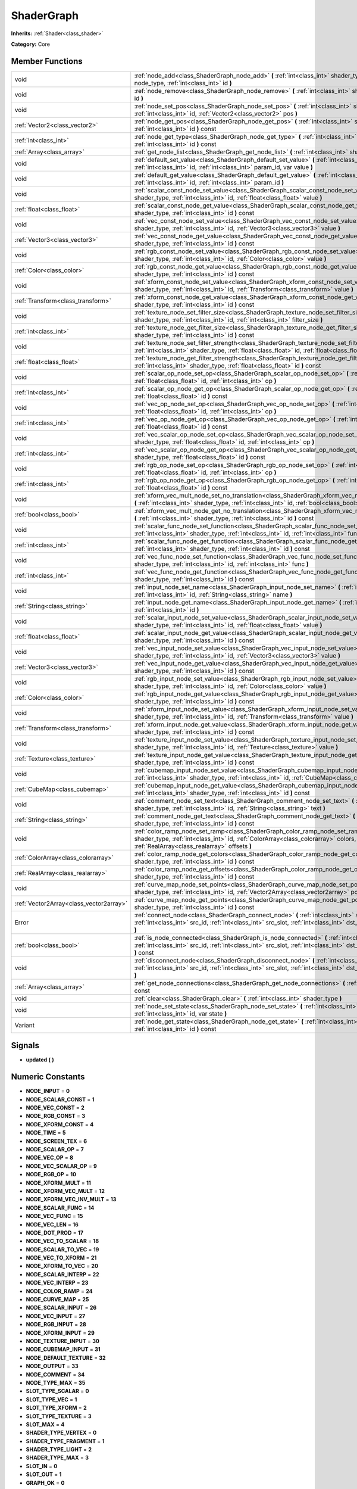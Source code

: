 .. _class_ShaderGraph:

ShaderGraph
===========

**Inherits:** :ref:`Shader<class_shader>`

**Category:** Core



Member Functions
----------------

+------------------------------------------+-------------------------------------------------------------------------------------------------------------------------------------------------------------------------------------------------------------------------------------------------+
| void                                     | :ref:`node_add<class_ShaderGraph_node_add>`  **(** :ref:`int<class_int>` shader_type, :ref:`int<class_int>` node_type, :ref:`int<class_int>` id  **)**                                                                                          |
+------------------------------------------+-------------------------------------------------------------------------------------------------------------------------------------------------------------------------------------------------------------------------------------------------+
| void                                     | :ref:`node_remove<class_ShaderGraph_node_remove>`  **(** :ref:`int<class_int>` shader_type, :ref:`int<class_int>` id  **)**                                                                                                                     |
+------------------------------------------+-------------------------------------------------------------------------------------------------------------------------------------------------------------------------------------------------------------------------------------------------+
| void                                     | :ref:`node_set_pos<class_ShaderGraph_node_set_pos>`  **(** :ref:`int<class_int>` shader_type, :ref:`int<class_int>` id, :ref:`Vector2<class_vector2>` pos  **)**                                                                                |
+------------------------------------------+-------------------------------------------------------------------------------------------------------------------------------------------------------------------------------------------------------------------------------------------------+
| :ref:`Vector2<class_vector2>`            | :ref:`node_get_pos<class_ShaderGraph_node_get_pos>`  **(** :ref:`int<class_int>` shader_type, :ref:`int<class_int>` id  **)** const                                                                                                             |
+------------------------------------------+-------------------------------------------------------------------------------------------------------------------------------------------------------------------------------------------------------------------------------------------------+
| :ref:`int<class_int>`                    | :ref:`node_get_type<class_ShaderGraph_node_get_type>`  **(** :ref:`int<class_int>` shader_type, :ref:`int<class_int>` id  **)** const                                                                                                           |
+------------------------------------------+-------------------------------------------------------------------------------------------------------------------------------------------------------------------------------------------------------------------------------------------------+
| :ref:`Array<class_array>`                | :ref:`get_node_list<class_ShaderGraph_get_node_list>`  **(** :ref:`int<class_int>` shader_type  **)** const                                                                                                                                     |
+------------------------------------------+-------------------------------------------------------------------------------------------------------------------------------------------------------------------------------------------------------------------------------------------------+
| void                                     | :ref:`default_set_value<class_ShaderGraph_default_set_value>`  **(** :ref:`int<class_int>` shader_type, :ref:`int<class_int>` id, :ref:`int<class_int>` param_id, var value  **)**                                                              |
+------------------------------------------+-------------------------------------------------------------------------------------------------------------------------------------------------------------------------------------------------------------------------------------------------+
| void                                     | :ref:`default_get_value<class_ShaderGraph_default_get_value>`  **(** :ref:`int<class_int>` shader_type, :ref:`int<class_int>` id, :ref:`int<class_int>` param_id  **)**                                                                         |
+------------------------------------------+-------------------------------------------------------------------------------------------------------------------------------------------------------------------------------------------------------------------------------------------------+
| void                                     | :ref:`scalar_const_node_set_value<class_ShaderGraph_scalar_const_node_set_value>`  **(** :ref:`int<class_int>` shader_type, :ref:`int<class_int>` id, :ref:`float<class_float>` value  **)**                                                    |
+------------------------------------------+-------------------------------------------------------------------------------------------------------------------------------------------------------------------------------------------------------------------------------------------------+
| :ref:`float<class_float>`                | :ref:`scalar_const_node_get_value<class_ShaderGraph_scalar_const_node_get_value>`  **(** :ref:`int<class_int>` shader_type, :ref:`int<class_int>` id  **)** const                                                                               |
+------------------------------------------+-------------------------------------------------------------------------------------------------------------------------------------------------------------------------------------------------------------------------------------------------+
| void                                     | :ref:`vec_const_node_set_value<class_ShaderGraph_vec_const_node_set_value>`  **(** :ref:`int<class_int>` shader_type, :ref:`int<class_int>` id, :ref:`Vector3<class_vector3>` value  **)**                                                      |
+------------------------------------------+-------------------------------------------------------------------------------------------------------------------------------------------------------------------------------------------------------------------------------------------------+
| :ref:`Vector3<class_vector3>`            | :ref:`vec_const_node_get_value<class_ShaderGraph_vec_const_node_get_value>`  **(** :ref:`int<class_int>` shader_type, :ref:`int<class_int>` id  **)** const                                                                                     |
+------------------------------------------+-------------------------------------------------------------------------------------------------------------------------------------------------------------------------------------------------------------------------------------------------+
| void                                     | :ref:`rgb_const_node_set_value<class_ShaderGraph_rgb_const_node_set_value>`  **(** :ref:`int<class_int>` shader_type, :ref:`int<class_int>` id, :ref:`Color<class_color>` value  **)**                                                          |
+------------------------------------------+-------------------------------------------------------------------------------------------------------------------------------------------------------------------------------------------------------------------------------------------------+
| :ref:`Color<class_color>`                | :ref:`rgb_const_node_get_value<class_ShaderGraph_rgb_const_node_get_value>`  **(** :ref:`int<class_int>` shader_type, :ref:`int<class_int>` id  **)** const                                                                                     |
+------------------------------------------+-------------------------------------------------------------------------------------------------------------------------------------------------------------------------------------------------------------------------------------------------+
| void                                     | :ref:`xform_const_node_set_value<class_ShaderGraph_xform_const_node_set_value>`  **(** :ref:`int<class_int>` shader_type, :ref:`int<class_int>` id, :ref:`Transform<class_transform>` value  **)**                                              |
+------------------------------------------+-------------------------------------------------------------------------------------------------------------------------------------------------------------------------------------------------------------------------------------------------+
| :ref:`Transform<class_transform>`        | :ref:`xform_const_node_get_value<class_ShaderGraph_xform_const_node_get_value>`  **(** :ref:`int<class_int>` shader_type, :ref:`int<class_int>` id  **)** const                                                                                 |
+------------------------------------------+-------------------------------------------------------------------------------------------------------------------------------------------------------------------------------------------------------------------------------------------------+
| void                                     | :ref:`texture_node_set_filter_size<class_ShaderGraph_texture_node_set_filter_size>`  **(** :ref:`int<class_int>` shader_type, :ref:`int<class_int>` id, :ref:`int<class_int>` filter_size  **)**                                                |
+------------------------------------------+-------------------------------------------------------------------------------------------------------------------------------------------------------------------------------------------------------------------------------------------------+
| :ref:`int<class_int>`                    | :ref:`texture_node_get_filter_size<class_ShaderGraph_texture_node_get_filter_size>`  **(** :ref:`int<class_int>` shader_type, :ref:`int<class_int>` id  **)** const                                                                             |
+------------------------------------------+-------------------------------------------------------------------------------------------------------------------------------------------------------------------------------------------------------------------------------------------------+
| void                                     | :ref:`texture_node_set_filter_strength<class_ShaderGraph_texture_node_set_filter_strength>`  **(** :ref:`int<class_int>` shader_type, :ref:`float<class_float>` id, :ref:`float<class_float>` filter_strength  **)**                            |
+------------------------------------------+-------------------------------------------------------------------------------------------------------------------------------------------------------------------------------------------------------------------------------------------------+
| :ref:`float<class_float>`                | :ref:`texture_node_get_filter_strength<class_ShaderGraph_texture_node_get_filter_strength>`  **(** :ref:`int<class_int>` shader_type, :ref:`float<class_float>` id  **)** const                                                                 |
+------------------------------------------+-------------------------------------------------------------------------------------------------------------------------------------------------------------------------------------------------------------------------------------------------+
| void                                     | :ref:`scalar_op_node_set_op<class_ShaderGraph_scalar_op_node_set_op>`  **(** :ref:`int<class_int>` shader_type, :ref:`float<class_float>` id, :ref:`int<class_int>` op  **)**                                                                   |
+------------------------------------------+-------------------------------------------------------------------------------------------------------------------------------------------------------------------------------------------------------------------------------------------------+
| :ref:`int<class_int>`                    | :ref:`scalar_op_node_get_op<class_ShaderGraph_scalar_op_node_get_op>`  **(** :ref:`int<class_int>` shader_type, :ref:`float<class_float>` id  **)** const                                                                                       |
+------------------------------------------+-------------------------------------------------------------------------------------------------------------------------------------------------------------------------------------------------------------------------------------------------+
| void                                     | :ref:`vec_op_node_set_op<class_ShaderGraph_vec_op_node_set_op>`  **(** :ref:`int<class_int>` shader_type, :ref:`float<class_float>` id, :ref:`int<class_int>` op  **)**                                                                         |
+------------------------------------------+-------------------------------------------------------------------------------------------------------------------------------------------------------------------------------------------------------------------------------------------------+
| :ref:`int<class_int>`                    | :ref:`vec_op_node_get_op<class_ShaderGraph_vec_op_node_get_op>`  **(** :ref:`int<class_int>` shader_type, :ref:`float<class_float>` id  **)** const                                                                                             |
+------------------------------------------+-------------------------------------------------------------------------------------------------------------------------------------------------------------------------------------------------------------------------------------------------+
| void                                     | :ref:`vec_scalar_op_node_set_op<class_ShaderGraph_vec_scalar_op_node_set_op>`  **(** :ref:`int<class_int>` shader_type, :ref:`float<class_float>` id, :ref:`int<class_int>` op  **)**                                                           |
+------------------------------------------+-------------------------------------------------------------------------------------------------------------------------------------------------------------------------------------------------------------------------------------------------+
| :ref:`int<class_int>`                    | :ref:`vec_scalar_op_node_get_op<class_ShaderGraph_vec_scalar_op_node_get_op>`  **(** :ref:`int<class_int>` shader_type, :ref:`float<class_float>` id  **)** const                                                                               |
+------------------------------------------+-------------------------------------------------------------------------------------------------------------------------------------------------------------------------------------------------------------------------------------------------+
| void                                     | :ref:`rgb_op_node_set_op<class_ShaderGraph_rgb_op_node_set_op>`  **(** :ref:`int<class_int>` shader_type, :ref:`float<class_float>` id, :ref:`int<class_int>` op  **)**                                                                         |
+------------------------------------------+-------------------------------------------------------------------------------------------------------------------------------------------------------------------------------------------------------------------------------------------------+
| :ref:`int<class_int>`                    | :ref:`rgb_op_node_get_op<class_ShaderGraph_rgb_op_node_get_op>`  **(** :ref:`int<class_int>` shader_type, :ref:`float<class_float>` id  **)** const                                                                                             |
+------------------------------------------+-------------------------------------------------------------------------------------------------------------------------------------------------------------------------------------------------------------------------------------------------+
| void                                     | :ref:`xform_vec_mult_node_set_no_translation<class_ShaderGraph_xform_vec_mult_node_set_no_translation>`  **(** :ref:`int<class_int>` shader_type, :ref:`int<class_int>` id, :ref:`bool<class_bool>` disable  **)**                              |
+------------------------------------------+-------------------------------------------------------------------------------------------------------------------------------------------------------------------------------------------------------------------------------------------------+
| :ref:`bool<class_bool>`                  | :ref:`xform_vec_mult_node_get_no_translation<class_ShaderGraph_xform_vec_mult_node_get_no_translation>`  **(** :ref:`int<class_int>` shader_type, :ref:`int<class_int>` id  **)** const                                                         |
+------------------------------------------+-------------------------------------------------------------------------------------------------------------------------------------------------------------------------------------------------------------------------------------------------+
| void                                     | :ref:`scalar_func_node_set_function<class_ShaderGraph_scalar_func_node_set_function>`  **(** :ref:`int<class_int>` shader_type, :ref:`int<class_int>` id, :ref:`int<class_int>` func  **)**                                                     |
+------------------------------------------+-------------------------------------------------------------------------------------------------------------------------------------------------------------------------------------------------------------------------------------------------+
| :ref:`int<class_int>`                    | :ref:`scalar_func_node_get_function<class_ShaderGraph_scalar_func_node_get_function>`  **(** :ref:`int<class_int>` shader_type, :ref:`int<class_int>` id  **)** const                                                                           |
+------------------------------------------+-------------------------------------------------------------------------------------------------------------------------------------------------------------------------------------------------------------------------------------------------+
| void                                     | :ref:`vec_func_node_set_function<class_ShaderGraph_vec_func_node_set_function>`  **(** :ref:`int<class_int>` shader_type, :ref:`int<class_int>` id, :ref:`int<class_int>` func  **)**                                                           |
+------------------------------------------+-------------------------------------------------------------------------------------------------------------------------------------------------------------------------------------------------------------------------------------------------+
| :ref:`int<class_int>`                    | :ref:`vec_func_node_get_function<class_ShaderGraph_vec_func_node_get_function>`  **(** :ref:`int<class_int>` shader_type, :ref:`int<class_int>` id  **)** const                                                                                 |
+------------------------------------------+-------------------------------------------------------------------------------------------------------------------------------------------------------------------------------------------------------------------------------------------------+
| void                                     | :ref:`input_node_set_name<class_ShaderGraph_input_node_set_name>`  **(** :ref:`int<class_int>` shader_type, :ref:`int<class_int>` id, :ref:`String<class_string>` name  **)**                                                                   |
+------------------------------------------+-------------------------------------------------------------------------------------------------------------------------------------------------------------------------------------------------------------------------------------------------+
| :ref:`String<class_string>`              | :ref:`input_node_get_name<class_ShaderGraph_input_node_get_name>`  **(** :ref:`int<class_int>` shader_type, :ref:`int<class_int>` id  **)**                                                                                                     |
+------------------------------------------+-------------------------------------------------------------------------------------------------------------------------------------------------------------------------------------------------------------------------------------------------+
| void                                     | :ref:`scalar_input_node_set_value<class_ShaderGraph_scalar_input_node_set_value>`  **(** :ref:`int<class_int>` shader_type, :ref:`int<class_int>` id, :ref:`float<class_float>` value  **)**                                                    |
+------------------------------------------+-------------------------------------------------------------------------------------------------------------------------------------------------------------------------------------------------------------------------------------------------+
| :ref:`float<class_float>`                | :ref:`scalar_input_node_get_value<class_ShaderGraph_scalar_input_node_get_value>`  **(** :ref:`int<class_int>` shader_type, :ref:`int<class_int>` id  **)** const                                                                               |
+------------------------------------------+-------------------------------------------------------------------------------------------------------------------------------------------------------------------------------------------------------------------------------------------------+
| void                                     | :ref:`vec_input_node_set_value<class_ShaderGraph_vec_input_node_set_value>`  **(** :ref:`int<class_int>` shader_type, :ref:`int<class_int>` id, :ref:`Vector3<class_vector3>` value  **)**                                                      |
+------------------------------------------+-------------------------------------------------------------------------------------------------------------------------------------------------------------------------------------------------------------------------------------------------+
| :ref:`Vector3<class_vector3>`            | :ref:`vec_input_node_get_value<class_ShaderGraph_vec_input_node_get_value>`  **(** :ref:`int<class_int>` shader_type, :ref:`int<class_int>` id  **)** const                                                                                     |
+------------------------------------------+-------------------------------------------------------------------------------------------------------------------------------------------------------------------------------------------------------------------------------------------------+
| void                                     | :ref:`rgb_input_node_set_value<class_ShaderGraph_rgb_input_node_set_value>`  **(** :ref:`int<class_int>` shader_type, :ref:`int<class_int>` id, :ref:`Color<class_color>` value  **)**                                                          |
+------------------------------------------+-------------------------------------------------------------------------------------------------------------------------------------------------------------------------------------------------------------------------------------------------+
| :ref:`Color<class_color>`                | :ref:`rgb_input_node_get_value<class_ShaderGraph_rgb_input_node_get_value>`  **(** :ref:`int<class_int>` shader_type, :ref:`int<class_int>` id  **)** const                                                                                     |
+------------------------------------------+-------------------------------------------------------------------------------------------------------------------------------------------------------------------------------------------------------------------------------------------------+
| void                                     | :ref:`xform_input_node_set_value<class_ShaderGraph_xform_input_node_set_value>`  **(** :ref:`int<class_int>` shader_type, :ref:`int<class_int>` id, :ref:`Transform<class_transform>` value  **)**                                              |
+------------------------------------------+-------------------------------------------------------------------------------------------------------------------------------------------------------------------------------------------------------------------------------------------------+
| :ref:`Transform<class_transform>`        | :ref:`xform_input_node_get_value<class_ShaderGraph_xform_input_node_get_value>`  **(** :ref:`int<class_int>` shader_type, :ref:`int<class_int>` id  **)** const                                                                                 |
+------------------------------------------+-------------------------------------------------------------------------------------------------------------------------------------------------------------------------------------------------------------------------------------------------+
| void                                     | :ref:`texture_input_node_set_value<class_ShaderGraph_texture_input_node_set_value>`  **(** :ref:`int<class_int>` shader_type, :ref:`int<class_int>` id, :ref:`Texture<class_texture>` value  **)**                                              |
+------------------------------------------+-------------------------------------------------------------------------------------------------------------------------------------------------------------------------------------------------------------------------------------------------+
| :ref:`Texture<class_texture>`            | :ref:`texture_input_node_get_value<class_ShaderGraph_texture_input_node_get_value>`  **(** :ref:`int<class_int>` shader_type, :ref:`int<class_int>` id  **)** const                                                                             |
+------------------------------------------+-------------------------------------------------------------------------------------------------------------------------------------------------------------------------------------------------------------------------------------------------+
| void                                     | :ref:`cubemap_input_node_set_value<class_ShaderGraph_cubemap_input_node_set_value>`  **(** :ref:`int<class_int>` shader_type, :ref:`int<class_int>` id, :ref:`CubeMap<class_cubemap>` value  **)**                                              |
+------------------------------------------+-------------------------------------------------------------------------------------------------------------------------------------------------------------------------------------------------------------------------------------------------+
| :ref:`CubeMap<class_cubemap>`            | :ref:`cubemap_input_node_get_value<class_ShaderGraph_cubemap_input_node_get_value>`  **(** :ref:`int<class_int>` shader_type, :ref:`int<class_int>` id  **)** const                                                                             |
+------------------------------------------+-------------------------------------------------------------------------------------------------------------------------------------------------------------------------------------------------------------------------------------------------+
| void                                     | :ref:`comment_node_set_text<class_ShaderGraph_comment_node_set_text>`  **(** :ref:`int<class_int>` shader_type, :ref:`int<class_int>` id, :ref:`String<class_string>` text  **)**                                                               |
+------------------------------------------+-------------------------------------------------------------------------------------------------------------------------------------------------------------------------------------------------------------------------------------------------+
| :ref:`String<class_string>`              | :ref:`comment_node_get_text<class_ShaderGraph_comment_node_get_text>`  **(** :ref:`int<class_int>` shader_type, :ref:`int<class_int>` id  **)** const                                                                                           |
+------------------------------------------+-------------------------------------------------------------------------------------------------------------------------------------------------------------------------------------------------------------------------------------------------+
| void                                     | :ref:`color_ramp_node_set_ramp<class_ShaderGraph_color_ramp_node_set_ramp>`  **(** :ref:`int<class_int>` shader_type, :ref:`int<class_int>` id, :ref:`ColorArray<class_colorarray>` colors, :ref:`RealArray<class_realarray>` offsets  **)**    |
+------------------------------------------+-------------------------------------------------------------------------------------------------------------------------------------------------------------------------------------------------------------------------------------------------+
| :ref:`ColorArray<class_colorarray>`      | :ref:`color_ramp_node_get_colors<class_ShaderGraph_color_ramp_node_get_colors>`  **(** :ref:`int<class_int>` shader_type, :ref:`int<class_int>` id  **)** const                                                                                 |
+------------------------------------------+-------------------------------------------------------------------------------------------------------------------------------------------------------------------------------------------------------------------------------------------------+
| :ref:`RealArray<class_realarray>`        | :ref:`color_ramp_node_get_offsets<class_ShaderGraph_color_ramp_node_get_offsets>`  **(** :ref:`int<class_int>` shader_type, :ref:`int<class_int>` id  **)** const                                                                               |
+------------------------------------------+-------------------------------------------------------------------------------------------------------------------------------------------------------------------------------------------------------------------------------------------------+
| void                                     | :ref:`curve_map_node_set_points<class_ShaderGraph_curve_map_node_set_points>`  **(** :ref:`int<class_int>` shader_type, :ref:`int<class_int>` id, :ref:`Vector2Array<class_vector2array>` points  **)**                                         |
+------------------------------------------+-------------------------------------------------------------------------------------------------------------------------------------------------------------------------------------------------------------------------------------------------+
| :ref:`Vector2Array<class_vector2array>`  | :ref:`curve_map_node_get_points<class_ShaderGraph_curve_map_node_get_points>`  **(** :ref:`int<class_int>` shader_type, :ref:`int<class_int>` id  **)** const                                                                                   |
+------------------------------------------+-------------------------------------------------------------------------------------------------------------------------------------------------------------------------------------------------------------------------------------------------+
| Error                                    | :ref:`connect_node<class_ShaderGraph_connect_node>`  **(** :ref:`int<class_int>` shader_type, :ref:`int<class_int>` src_id, :ref:`int<class_int>` src_slot, :ref:`int<class_int>` dst_id, :ref:`int<class_int>` dst_slot  **)**                 |
+------------------------------------------+-------------------------------------------------------------------------------------------------------------------------------------------------------------------------------------------------------------------------------------------------+
| :ref:`bool<class_bool>`                  | :ref:`is_node_connected<class_ShaderGraph_is_node_connected>`  **(** :ref:`int<class_int>` shader_type, :ref:`int<class_int>` src_id, :ref:`int<class_int>` src_slot, :ref:`int<class_int>` dst_id, :ref:`int<class_int>` dst_slot  **)** const |
+------------------------------------------+-------------------------------------------------------------------------------------------------------------------------------------------------------------------------------------------------------------------------------------------------+
| void                                     | :ref:`disconnect_node<class_ShaderGraph_disconnect_node>`  **(** :ref:`int<class_int>` shader_type, :ref:`int<class_int>` src_id, :ref:`int<class_int>` src_slot, :ref:`int<class_int>` dst_id, :ref:`int<class_int>` dst_slot  **)**           |
+------------------------------------------+-------------------------------------------------------------------------------------------------------------------------------------------------------------------------------------------------------------------------------------------------+
| :ref:`Array<class_array>`                | :ref:`get_node_connections<class_ShaderGraph_get_node_connections>`  **(** :ref:`int<class_int>` shader_type  **)** const                                                                                                                       |
+------------------------------------------+-------------------------------------------------------------------------------------------------------------------------------------------------------------------------------------------------------------------------------------------------+
| void                                     | :ref:`clear<class_ShaderGraph_clear>`  **(** :ref:`int<class_int>` shader_type  **)**                                                                                                                                                           |
+------------------------------------------+-------------------------------------------------------------------------------------------------------------------------------------------------------------------------------------------------------------------------------------------------+
| void                                     | :ref:`node_set_state<class_ShaderGraph_node_set_state>`  **(** :ref:`int<class_int>` shader_type, :ref:`int<class_int>` id, var state  **)**                                                                                                    |
+------------------------------------------+-------------------------------------------------------------------------------------------------------------------------------------------------------------------------------------------------------------------------------------------------+
| Variant                                  | :ref:`node_get_state<class_ShaderGraph_node_get_state>`  **(** :ref:`int<class_int>` shader_type, :ref:`int<class_int>` id  **)** const                                                                                                         |
+------------------------------------------+-------------------------------------------------------------------------------------------------------------------------------------------------------------------------------------------------------------------------------------------------+

Signals
-------

-  **updated**  **(** **)**

Numeric Constants
-----------------

- **NODE_INPUT** = **0**
- **NODE_SCALAR_CONST** = **1**
- **NODE_VEC_CONST** = **2**
- **NODE_RGB_CONST** = **3**
- **NODE_XFORM_CONST** = **4**
- **NODE_TIME** = **5**
- **NODE_SCREEN_TEX** = **6**
- **NODE_SCALAR_OP** = **7**
- **NODE_VEC_OP** = **8**
- **NODE_VEC_SCALAR_OP** = **9**
- **NODE_RGB_OP** = **10**
- **NODE_XFORM_MULT** = **11**
- **NODE_XFORM_VEC_MULT** = **12**
- **NODE_XFORM_VEC_INV_MULT** = **13**
- **NODE_SCALAR_FUNC** = **14**
- **NODE_VEC_FUNC** = **15**
- **NODE_VEC_LEN** = **16**
- **NODE_DOT_PROD** = **17**
- **NODE_VEC_TO_SCALAR** = **18**
- **NODE_SCALAR_TO_VEC** = **19**
- **NODE_VEC_TO_XFORM** = **21**
- **NODE_XFORM_TO_VEC** = **20**
- **NODE_SCALAR_INTERP** = **22**
- **NODE_VEC_INTERP** = **23**
- **NODE_COLOR_RAMP** = **24**
- **NODE_CURVE_MAP** = **25**
- **NODE_SCALAR_INPUT** = **26**
- **NODE_VEC_INPUT** = **27**
- **NODE_RGB_INPUT** = **28**
- **NODE_XFORM_INPUT** = **29**
- **NODE_TEXTURE_INPUT** = **30**
- **NODE_CUBEMAP_INPUT** = **31**
- **NODE_DEFAULT_TEXTURE** = **32**
- **NODE_OUTPUT** = **33**
- **NODE_COMMENT** = **34**
- **NODE_TYPE_MAX** = **35**
- **SLOT_TYPE_SCALAR** = **0**
- **SLOT_TYPE_VEC** = **1**
- **SLOT_TYPE_XFORM** = **2**
- **SLOT_TYPE_TEXTURE** = **3**
- **SLOT_MAX** = **4**
- **SHADER_TYPE_VERTEX** = **0**
- **SHADER_TYPE_FRAGMENT** = **1**
- **SHADER_TYPE_LIGHT** = **2**
- **SHADER_TYPE_MAX** = **3**
- **SLOT_IN** = **0**
- **SLOT_OUT** = **1**
- **GRAPH_OK** = **0**
- **GRAPH_ERROR_CYCLIC** = **1**
- **GRAPH_ERROR_MISSING_CONNECTIONS** = **2**
- **SCALAR_OP_ADD** = **0**
- **SCALAR_OP_SUB** = **1**
- **SCALAR_OP_MUL** = **2**
- **SCALAR_OP_DIV** = **3**
- **SCALAR_OP_MOD** = **4**
- **SCALAR_OP_POW** = **5**
- **SCALAR_OP_MAX** = **6**
- **SCALAR_OP_MIN** = **7**
- **SCALAR_OP_ATAN2** = **8**
- **SCALAR_MAX_OP** = **9**
- **VEC_OP_ADD** = **0**
- **VEC_OP_SUB** = **1**
- **VEC_OP_MUL** = **2**
- **VEC_OP_DIV** = **3**
- **VEC_OP_MOD** = **4**
- **VEC_OP_POW** = **5**
- **VEC_OP_MAX** = **6**
- **VEC_OP_MIN** = **7**
- **VEC_OP_CROSS** = **8**
- **VEC_MAX_OP** = **9**
- **VEC_SCALAR_OP_MUL** = **0**
- **VEC_SCALAR_OP_DIV** = **1**
- **VEC_SCALAR_OP_POW** = **2**
- **VEC_SCALAR_MAX_OP** = **3**
- **RGB_OP_SCREEN** = **0**
- **RGB_OP_DIFFERENCE** = **1**
- **RGB_OP_DARKEN** = **2**
- **RGB_OP_LIGHTEN** = **3**
- **RGB_OP_OVERLAY** = **4**
- **RGB_OP_DODGE** = **5**
- **RGB_OP_BURN** = **6**
- **RGB_OP_SOFT_LIGHT** = **7**
- **RGB_OP_HARD_LIGHT** = **8**
- **RGB_MAX_OP** = **9**
- **SCALAR_FUNC_SIN** = **0**
- **SCALAR_FUNC_COS** = **1**
- **SCALAR_FUNC_TAN** = **2**
- **SCALAR_FUNC_ASIN** = **3**
- **SCALAR_FUNC_ACOS** = **4**
- **SCALAR_FUNC_ATAN** = **5**
- **SCALAR_FUNC_SINH** = **6**
- **SCALAR_FUNC_COSH** = **7**
- **SCALAR_FUNC_TANH** = **8**
- **SCALAR_FUNC_LOG** = **9**
- **SCALAR_FUNC_EXP** = **10**
- **SCALAR_FUNC_SQRT** = **11**
- **SCALAR_FUNC_ABS** = **12**
- **SCALAR_FUNC_SIGN** = **13**
- **SCALAR_FUNC_FLOOR** = **14**
- **SCALAR_FUNC_ROUND** = **15**
- **SCALAR_FUNC_CEIL** = **16**
- **SCALAR_FUNC_FRAC** = **17**
- **SCALAR_FUNC_SATURATE** = **18**
- **SCALAR_FUNC_NEGATE** = **19**
- **SCALAR_MAX_FUNC** = **20**
- **VEC_FUNC_NORMALIZE** = **0**
- **VEC_FUNC_SATURATE** = **1**
- **VEC_FUNC_NEGATE** = **2**
- **VEC_FUNC_RECIPROCAL** = **3**
- **VEC_FUNC_RGB2HSV** = **4**
- **VEC_FUNC_HSV2RGB** = **5**
- **VEC_MAX_FUNC** = **6**

Member Function Description
---------------------------

.. _class_ShaderGraph_node_add:

- void  **node_add**  **(** :ref:`int<class_int>` shader_type, :ref:`int<class_int>` node_type, :ref:`int<class_int>` id  **)**

.. _class_ShaderGraph_node_remove:

- void  **node_remove**  **(** :ref:`int<class_int>` shader_type, :ref:`int<class_int>` id  **)**

.. _class_ShaderGraph_node_set_pos:

- void  **node_set_pos**  **(** :ref:`int<class_int>` shader_type, :ref:`int<class_int>` id, :ref:`Vector2<class_vector2>` pos  **)**

.. _class_ShaderGraph_node_get_pos:

- :ref:`Vector2<class_vector2>`  **node_get_pos**  **(** :ref:`int<class_int>` shader_type, :ref:`int<class_int>` id  **)** const

.. _class_ShaderGraph_node_get_type:

- :ref:`int<class_int>`  **node_get_type**  **(** :ref:`int<class_int>` shader_type, :ref:`int<class_int>` id  **)** const

.. _class_ShaderGraph_get_node_list:

- :ref:`Array<class_array>`  **get_node_list**  **(** :ref:`int<class_int>` shader_type  **)** const

.. _class_ShaderGraph_default_set_value:

- void  **default_set_value**  **(** :ref:`int<class_int>` shader_type, :ref:`int<class_int>` id, :ref:`int<class_int>` param_id, var value  **)**

.. _class_ShaderGraph_default_get_value:

- void  **default_get_value**  **(** :ref:`int<class_int>` shader_type, :ref:`int<class_int>` id, :ref:`int<class_int>` param_id  **)**

.. _class_ShaderGraph_scalar_const_node_set_value:

- void  **scalar_const_node_set_value**  **(** :ref:`int<class_int>` shader_type, :ref:`int<class_int>` id, :ref:`float<class_float>` value  **)**

.. _class_ShaderGraph_scalar_const_node_get_value:

- :ref:`float<class_float>`  **scalar_const_node_get_value**  **(** :ref:`int<class_int>` shader_type, :ref:`int<class_int>` id  **)** const

.. _class_ShaderGraph_vec_const_node_set_value:

- void  **vec_const_node_set_value**  **(** :ref:`int<class_int>` shader_type, :ref:`int<class_int>` id, :ref:`Vector3<class_vector3>` value  **)**

.. _class_ShaderGraph_vec_const_node_get_value:

- :ref:`Vector3<class_vector3>`  **vec_const_node_get_value**  **(** :ref:`int<class_int>` shader_type, :ref:`int<class_int>` id  **)** const

.. _class_ShaderGraph_rgb_const_node_set_value:

- void  **rgb_const_node_set_value**  **(** :ref:`int<class_int>` shader_type, :ref:`int<class_int>` id, :ref:`Color<class_color>` value  **)**

.. _class_ShaderGraph_rgb_const_node_get_value:

- :ref:`Color<class_color>`  **rgb_const_node_get_value**  **(** :ref:`int<class_int>` shader_type, :ref:`int<class_int>` id  **)** const

.. _class_ShaderGraph_xform_const_node_set_value:

- void  **xform_const_node_set_value**  **(** :ref:`int<class_int>` shader_type, :ref:`int<class_int>` id, :ref:`Transform<class_transform>` value  **)**

.. _class_ShaderGraph_xform_const_node_get_value:

- :ref:`Transform<class_transform>`  **xform_const_node_get_value**  **(** :ref:`int<class_int>` shader_type, :ref:`int<class_int>` id  **)** const

.. _class_ShaderGraph_texture_node_set_filter_size:

- void  **texture_node_set_filter_size**  **(** :ref:`int<class_int>` shader_type, :ref:`int<class_int>` id, :ref:`int<class_int>` filter_size  **)**

.. _class_ShaderGraph_texture_node_get_filter_size:

- :ref:`int<class_int>`  **texture_node_get_filter_size**  **(** :ref:`int<class_int>` shader_type, :ref:`int<class_int>` id  **)** const

.. _class_ShaderGraph_texture_node_set_filter_strength:

- void  **texture_node_set_filter_strength**  **(** :ref:`int<class_int>` shader_type, :ref:`float<class_float>` id, :ref:`float<class_float>` filter_strength  **)**

.. _class_ShaderGraph_texture_node_get_filter_strength:

- :ref:`float<class_float>`  **texture_node_get_filter_strength**  **(** :ref:`int<class_int>` shader_type, :ref:`float<class_float>` id  **)** const

.. _class_ShaderGraph_scalar_op_node_set_op:

- void  **scalar_op_node_set_op**  **(** :ref:`int<class_int>` shader_type, :ref:`float<class_float>` id, :ref:`int<class_int>` op  **)**

.. _class_ShaderGraph_scalar_op_node_get_op:

- :ref:`int<class_int>`  **scalar_op_node_get_op**  **(** :ref:`int<class_int>` shader_type, :ref:`float<class_float>` id  **)** const

.. _class_ShaderGraph_vec_op_node_set_op:

- void  **vec_op_node_set_op**  **(** :ref:`int<class_int>` shader_type, :ref:`float<class_float>` id, :ref:`int<class_int>` op  **)**

.. _class_ShaderGraph_vec_op_node_get_op:

- :ref:`int<class_int>`  **vec_op_node_get_op**  **(** :ref:`int<class_int>` shader_type, :ref:`float<class_float>` id  **)** const

.. _class_ShaderGraph_vec_scalar_op_node_set_op:

- void  **vec_scalar_op_node_set_op**  **(** :ref:`int<class_int>` shader_type, :ref:`float<class_float>` id, :ref:`int<class_int>` op  **)**

.. _class_ShaderGraph_vec_scalar_op_node_get_op:

- :ref:`int<class_int>`  **vec_scalar_op_node_get_op**  **(** :ref:`int<class_int>` shader_type, :ref:`float<class_float>` id  **)** const

.. _class_ShaderGraph_rgb_op_node_set_op:

- void  **rgb_op_node_set_op**  **(** :ref:`int<class_int>` shader_type, :ref:`float<class_float>` id, :ref:`int<class_int>` op  **)**

.. _class_ShaderGraph_rgb_op_node_get_op:

- :ref:`int<class_int>`  **rgb_op_node_get_op**  **(** :ref:`int<class_int>` shader_type, :ref:`float<class_float>` id  **)** const

.. _class_ShaderGraph_xform_vec_mult_node_set_no_translation:

- void  **xform_vec_mult_node_set_no_translation**  **(** :ref:`int<class_int>` shader_type, :ref:`int<class_int>` id, :ref:`bool<class_bool>` disable  **)**

.. _class_ShaderGraph_xform_vec_mult_node_get_no_translation:

- :ref:`bool<class_bool>`  **xform_vec_mult_node_get_no_translation**  **(** :ref:`int<class_int>` shader_type, :ref:`int<class_int>` id  **)** const

.. _class_ShaderGraph_scalar_func_node_set_function:

- void  **scalar_func_node_set_function**  **(** :ref:`int<class_int>` shader_type, :ref:`int<class_int>` id, :ref:`int<class_int>` func  **)**

.. _class_ShaderGraph_scalar_func_node_get_function:

- :ref:`int<class_int>`  **scalar_func_node_get_function**  **(** :ref:`int<class_int>` shader_type, :ref:`int<class_int>` id  **)** const

.. _class_ShaderGraph_vec_func_node_set_function:

- void  **vec_func_node_set_function**  **(** :ref:`int<class_int>` shader_type, :ref:`int<class_int>` id, :ref:`int<class_int>` func  **)**

.. _class_ShaderGraph_vec_func_node_get_function:

- :ref:`int<class_int>`  **vec_func_node_get_function**  **(** :ref:`int<class_int>` shader_type, :ref:`int<class_int>` id  **)** const

.. _class_ShaderGraph_input_node_set_name:

- void  **input_node_set_name**  **(** :ref:`int<class_int>` shader_type, :ref:`int<class_int>` id, :ref:`String<class_string>` name  **)**

.. _class_ShaderGraph_input_node_get_name:

- :ref:`String<class_string>`  **input_node_get_name**  **(** :ref:`int<class_int>` shader_type, :ref:`int<class_int>` id  **)**

.. _class_ShaderGraph_scalar_input_node_set_value:

- void  **scalar_input_node_set_value**  **(** :ref:`int<class_int>` shader_type, :ref:`int<class_int>` id, :ref:`float<class_float>` value  **)**

.. _class_ShaderGraph_scalar_input_node_get_value:

- :ref:`float<class_float>`  **scalar_input_node_get_value**  **(** :ref:`int<class_int>` shader_type, :ref:`int<class_int>` id  **)** const

.. _class_ShaderGraph_vec_input_node_set_value:

- void  **vec_input_node_set_value**  **(** :ref:`int<class_int>` shader_type, :ref:`int<class_int>` id, :ref:`Vector3<class_vector3>` value  **)**

.. _class_ShaderGraph_vec_input_node_get_value:

- :ref:`Vector3<class_vector3>`  **vec_input_node_get_value**  **(** :ref:`int<class_int>` shader_type, :ref:`int<class_int>` id  **)** const

.. _class_ShaderGraph_rgb_input_node_set_value:

- void  **rgb_input_node_set_value**  **(** :ref:`int<class_int>` shader_type, :ref:`int<class_int>` id, :ref:`Color<class_color>` value  **)**

.. _class_ShaderGraph_rgb_input_node_get_value:

- :ref:`Color<class_color>`  **rgb_input_node_get_value**  **(** :ref:`int<class_int>` shader_type, :ref:`int<class_int>` id  **)** const

.. _class_ShaderGraph_xform_input_node_set_value:

- void  **xform_input_node_set_value**  **(** :ref:`int<class_int>` shader_type, :ref:`int<class_int>` id, :ref:`Transform<class_transform>` value  **)**

.. _class_ShaderGraph_xform_input_node_get_value:

- :ref:`Transform<class_transform>`  **xform_input_node_get_value**  **(** :ref:`int<class_int>` shader_type, :ref:`int<class_int>` id  **)** const

.. _class_ShaderGraph_texture_input_node_set_value:

- void  **texture_input_node_set_value**  **(** :ref:`int<class_int>` shader_type, :ref:`int<class_int>` id, :ref:`Texture<class_texture>` value  **)**

.. _class_ShaderGraph_texture_input_node_get_value:

- :ref:`Texture<class_texture>`  **texture_input_node_get_value**  **(** :ref:`int<class_int>` shader_type, :ref:`int<class_int>` id  **)** const

.. _class_ShaderGraph_cubemap_input_node_set_value:

- void  **cubemap_input_node_set_value**  **(** :ref:`int<class_int>` shader_type, :ref:`int<class_int>` id, :ref:`CubeMap<class_cubemap>` value  **)**

.. _class_ShaderGraph_cubemap_input_node_get_value:

- :ref:`CubeMap<class_cubemap>`  **cubemap_input_node_get_value**  **(** :ref:`int<class_int>` shader_type, :ref:`int<class_int>` id  **)** const

.. _class_ShaderGraph_comment_node_set_text:

- void  **comment_node_set_text**  **(** :ref:`int<class_int>` shader_type, :ref:`int<class_int>` id, :ref:`String<class_string>` text  **)**

.. _class_ShaderGraph_comment_node_get_text:

- :ref:`String<class_string>`  **comment_node_get_text**  **(** :ref:`int<class_int>` shader_type, :ref:`int<class_int>` id  **)** const

.. _class_ShaderGraph_color_ramp_node_set_ramp:

- void  **color_ramp_node_set_ramp**  **(** :ref:`int<class_int>` shader_type, :ref:`int<class_int>` id, :ref:`ColorArray<class_colorarray>` colors, :ref:`RealArray<class_realarray>` offsets  **)**

.. _class_ShaderGraph_color_ramp_node_get_colors:

- :ref:`ColorArray<class_colorarray>`  **color_ramp_node_get_colors**  **(** :ref:`int<class_int>` shader_type, :ref:`int<class_int>` id  **)** const

.. _class_ShaderGraph_color_ramp_node_get_offsets:

- :ref:`RealArray<class_realarray>`  **color_ramp_node_get_offsets**  **(** :ref:`int<class_int>` shader_type, :ref:`int<class_int>` id  **)** const

.. _class_ShaderGraph_curve_map_node_set_points:

- void  **curve_map_node_set_points**  **(** :ref:`int<class_int>` shader_type, :ref:`int<class_int>` id, :ref:`Vector2Array<class_vector2array>` points  **)**

.. _class_ShaderGraph_curve_map_node_get_points:

- :ref:`Vector2Array<class_vector2array>`  **curve_map_node_get_points**  **(** :ref:`int<class_int>` shader_type, :ref:`int<class_int>` id  **)** const

.. _class_ShaderGraph_connect_node:

- Error  **connect_node**  **(** :ref:`int<class_int>` shader_type, :ref:`int<class_int>` src_id, :ref:`int<class_int>` src_slot, :ref:`int<class_int>` dst_id, :ref:`int<class_int>` dst_slot  **)**

.. _class_ShaderGraph_is_node_connected:

- :ref:`bool<class_bool>`  **is_node_connected**  **(** :ref:`int<class_int>` shader_type, :ref:`int<class_int>` src_id, :ref:`int<class_int>` src_slot, :ref:`int<class_int>` dst_id, :ref:`int<class_int>` dst_slot  **)** const

.. _class_ShaderGraph_disconnect_node:

- void  **disconnect_node**  **(** :ref:`int<class_int>` shader_type, :ref:`int<class_int>` src_id, :ref:`int<class_int>` src_slot, :ref:`int<class_int>` dst_id, :ref:`int<class_int>` dst_slot  **)**

.. _class_ShaderGraph_get_node_connections:

- :ref:`Array<class_array>`  **get_node_connections**  **(** :ref:`int<class_int>` shader_type  **)** const

.. _class_ShaderGraph_clear:

- void  **clear**  **(** :ref:`int<class_int>` shader_type  **)**

.. _class_ShaderGraph_node_set_state:

- void  **node_set_state**  **(** :ref:`int<class_int>` shader_type, :ref:`int<class_int>` id, var state  **)**

.. _class_ShaderGraph_node_get_state:

- Variant  **node_get_state**  **(** :ref:`int<class_int>` shader_type, :ref:`int<class_int>` id  **)** const


